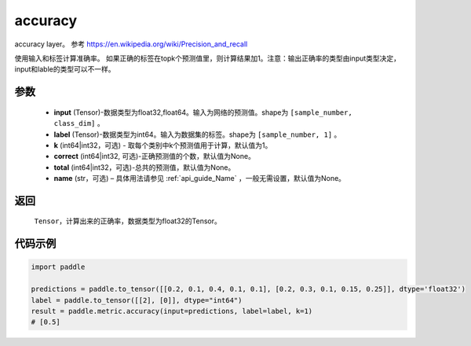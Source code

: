 .. _cn_api_paddle_metric_accuracy:

accuracy
-------------------------------

.. py:function:: paddle.metric.accuracy(input, label, k=1, correct=None, total=None, name=None)

accuracy layer。 参考 https://en.wikipedia.org/wiki/Precision_and_recall

使用输入和标签计算准确率。 如果正确的标签在topk个预测值里，则计算结果加1。注意：输出正确率的类型由input类型决定，input和lable的类型可以不一样。

参数
:::::::::

    - **input** (Tensor)-数据类型为float32,float64。输入为网络的预测值。shape为 ``[sample_number, class_dim]`` 。
    - **label** (Tensor)-数据类型为int64。输入为数据集的标签。shape为 ``[sample_number, 1]`` 。
    - **k** (int64|int32，可选) - 取每个类别中k个预测值用于计算，默认值为1。
    - **correct** (int64|int32, 可选)-正确预测值的个数，默认值为None。
    - **total** (int64|int32，可选)-总共的预测值，默认值为None。
    - **name** (str，可选) – 具体用法请参见 :ref:`api_guide_Name` ，一般无需设置，默认值为None。

返回
:::::::::

    ``Tensor``，计算出来的正确率，数据类型为float32的Tensor。

代码示例
:::::::::

.. code-block:: python

    import paddle

    predictions = paddle.to_tensor([[0.2, 0.1, 0.4, 0.1, 0.1], [0.2, 0.3, 0.1, 0.15, 0.25]], dtype='float32')
    label = paddle.to_tensor([[2], [0]], dtype="int64")
    result = paddle.metric.accuracy(input=predictions, label=label, k=1)
    # [0.5]
